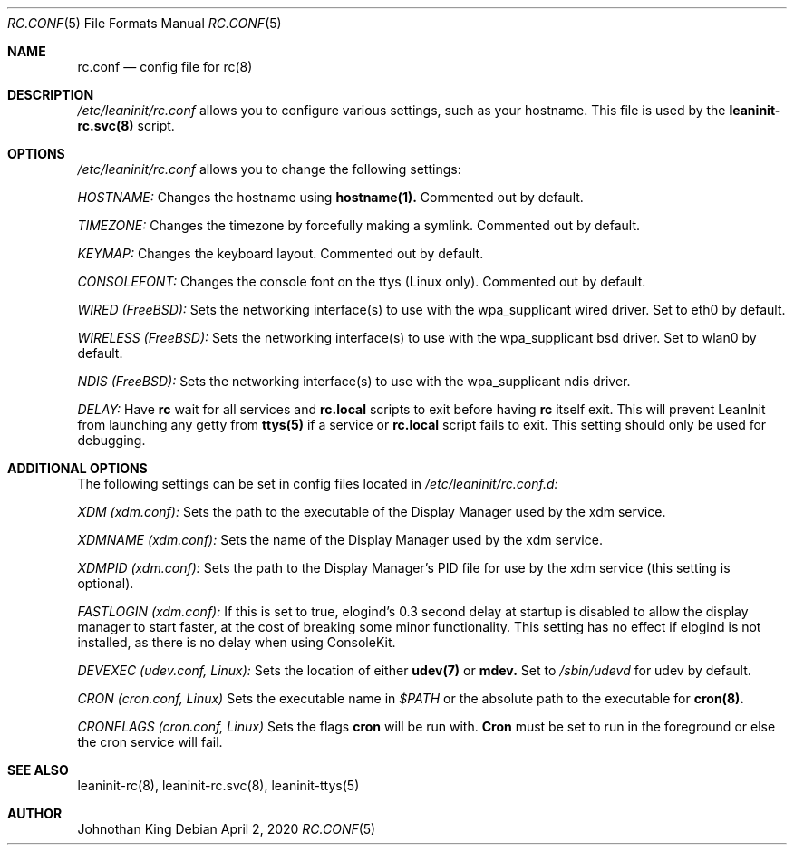 .\" Copyright © 2018-2020 Johnothan King. All rights reserved.
.\"
.\" Permission is hereby granted, free of charge, to any person obtaining a copy
.\" of this software and associated documentation files (the "Software"), to deal
.\" in the Software without restriction, including without limitation the rights
.\" to use, copy, modify, merge, publish, distribute, sublicense, and/or sell
.\" copies of the Software, and to permit persons to whom the Software is
.\" furnished to do so, subject to the following conditions:
.\"
.\" The above copyright notice and this permission notice shall be included in all
.\" copies or substantial portions of the Software.
.\"
.\" THE SOFTWARE IS PROVIDED "AS IS", WITHOUT WARRANTY OF ANY KIND, EXPRESS OR
.\" IMPLIED, INCLUDING BUT NOT LIMITED TO THE WARRANTIES OF MERCHANTABILITY,
.\" FITNESS FOR A PARTICULAR PURPOSE AND NONINFRINGEMENT. IN NO EVENT SHALL THE
.\" AUTHORS OR COPYRIGHT HOLDERS BE LIABLE FOR ANY CLAIM, DAMAGES OR OTHER
.\" LIABILITY, WHETHER IN AN ACTION OF CONTRACT, TORT OR OTHERWISE, ARISING FROM,
.\" OUT OF OR IN CONNECTION WITH THE SOFTWARE OR THE USE OR OTHER DEALINGS IN THE
.\" SOFTWARE.
.\"
.Dd April 2, 2020
.Dt RC.CONF 5
.Os
.Sh NAME
.Nm rc.conf
.Nd config file for
.Nm rc(8)
.Sh DESCRIPTION
.Em /etc/leaninit/rc.conf
allows you to configure various settings, such as your hostname.
This file is used by the
.Nm leaninit-rc.svc(8)
script.
.Sh OPTIONS
.Em /etc/leaninit/rc.conf
allows you to change the following settings:

.Em HOSTNAME:
Changes the hostname using
.Nm hostname(1).
Commented out by default.

.Em TIMEZONE:
Changes the timezone by forcefully making a symlink. Commented out by default.

.Em KEYMAP:
Changes the keyboard layout. Commented out by default.

.Em CONSOLEFONT:
Changes the console font on the ttys (Linux only). Commented out by default.

.Em WIRED (FreeBSD):
Sets the networking interface(s) to use with the wpa_supplicant wired driver.
Set to eth0 by default.

.Em WIRELESS (FreeBSD):
Sets the networking interface(s) to use with the wpa_supplicant bsd driver.
Set to wlan0 by default.

.Em NDIS (FreeBSD):
Sets the networking interface(s) to use with the wpa_supplicant ndis driver.

.Em DELAY:
Have
.Nm rc
wait for all services and
.Nm rc.local
scripts to exit before having
.Nm rc
itself exit.
This will prevent LeanInit from launching any getty from
.Nm ttys(5)
if a service or
.Nm rc.local
script fails to exit.
This setting should only be used for debugging.
.Sh ADDITIONAL OPTIONS
The following settings can be set in config files located in
.Em /etc/leaninit/rc.conf.d:

.Em XDM (xdm.conf):
Sets the path to the executable of the Display Manager used by the xdm service.

.Em XDMNAME (xdm.conf):
Sets the name of the Display Manager used by the xdm service.

.Em XDMPID (xdm.conf):
Sets the path to the Display Manager's PID file for use by the xdm service (this setting is optional).

.Em FASTLOGIN (xdm.conf):
If this is set to true, elogind's 0.3 second delay at startup is disabled to allow the display manager to start faster,
at the cost of breaking some minor functionality.
This setting has no effect if elogind is not installed, as there is no delay when using ConsoleKit.

.Em DEVEXEC (udev.conf, Linux):
Sets the location of either
.Nm udev(7)
or
.Nm mdev.
Set to
.Em /sbin/udevd
for udev by default.

.Em CRON (cron.conf, Linux)
Sets the executable name in
.Em $PATH
or the absolute path to the executable for
.Nm cron(8).

.Em CRONFLAGS (cron.conf, Linux)
Sets the flags
.Nm cron
will be run with.
.Nm Cron
must be set to run in the foreground or else the cron service will fail.
.Sh SEE ALSO
leaninit-rc(8), leaninit-rc.svc(8), leaninit-ttys(5)
.Sh AUTHOR
Johnothan King
